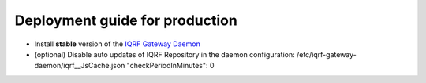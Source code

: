 Deployment guide for production
===============================

* Install **stable** version of the `IQRF Gateway Daemon`_
* (optional) Disable auto updates of IQRF Repository in the daemon configuration: /etc/iqrf-gateway-daemon/iqrf__JsCache.json "checkPeriodInMinutes": 0

.. _`IQRF Gateway Daemon`: daemon-install.html